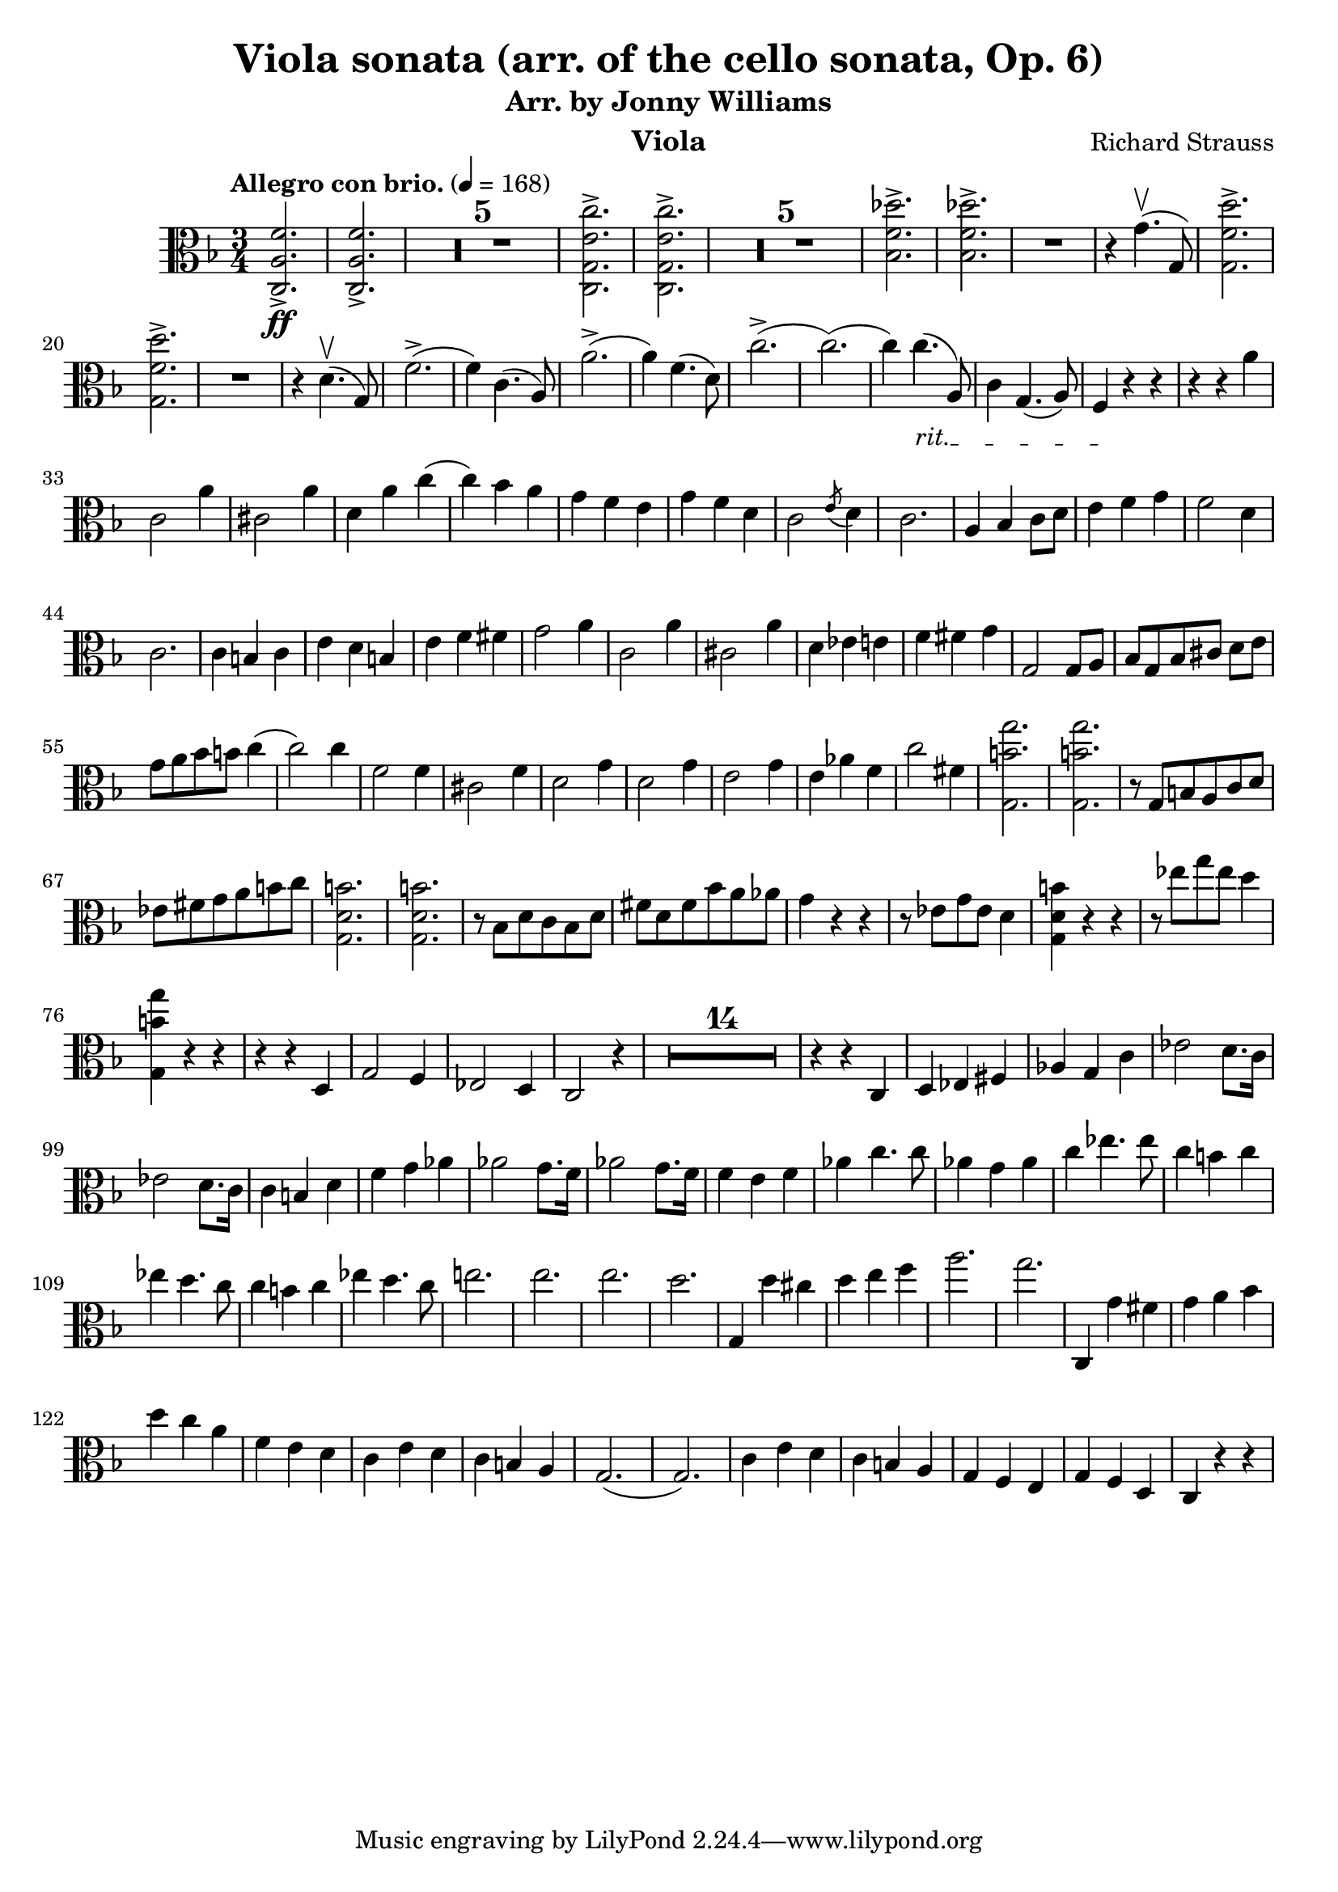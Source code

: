 \version "2.24.1"

\header {

  title = "Viola sonata (arr. of the cello sonata, Op. 6)"
  composer = "Richard Strauss"
  subtitle = "Arr. by Jonny Williams"
  instrument = "Viola"

}

\language "english"

\relative c'



  {\tempo "Allegro con brio."  4 = 168  \key f \major \clef "alto" \time 3/4 <c, a' f'>2.\ff->| <c a' f'>2.->

\compressMMRests {

   R2.*5 |

}


     <c g' e' c'>2.->| <c g' e' c'>2.->

  \compressMMRests {

   R2.*5 |

}

<bf' f' df' >2.->| <bf f' df' >->

   R2.|

   r4 g'4.\upbow( g,8)

   <g f' d'>2.\accent|   <g f' d'>2.\accent


   R2.|

   r4|


   d'4.\upbow( g,8)

f'2.->(|f4) c4.( a8)|
a'2.->(|a4) f4.( d8)|


c'2.(->c2.()|c4)

\override TextSpanner.bound-details.left.text = "rit."

4._\startTextSpan( a,8)|

c4 g4.( a8)| f4\stopTextSpan r4 r4 |

r4 r4 a'|c,2 a'4|cs,2 a'4|d, a' c(|c) bf  a|g f e | g f d | c2 \acciaccatura e8 d4 | c2.|a4 bf c8 d|e4 f g |f2 d4 | c2.|c4  b c| e d b |e f fs| g2 a4|c,2 a'4|cs,2 a'4|d, ef e|f fs g|g,2 g8 a| bf[ g bf cs] d e| g a bf b c4(| c2) c4|f,2 f4|cs2 f4|d2 g4|d2 g4| e2 g4 | e af f|c'2 fs,4|<g, b' g'>2.|<g b' g'>| r8 g b a c d|ef fs g a b c| <g, d' b'>2.| <g d' b'>2.| r8 bf d c bf d|fs d fs bf a af|g4 r r| r8 ef8 g ef d4|<g, d' b'>4 r r| r8 ef''8 g ef d4|<g,, b' g'>4 r r|r r d|g2 f4|ef2 d4 | c2 r4|

  \compressMMRests {

   R2.*14 |

}

r4 r c| d ef fs|af g c| ef2 d8. c16| ef2 d8. c16|c4 b d |f g af|af2 g8. f16|af2 g8. f16|f4 e f |af c4. c8|af4 g af | c ef4. ef8| c4 b c| ef d4. c8|c4 b c |  ef d4. c8|e!2.|e2.|e2.|d|g,,4 d'' cs|d e f |a2.|g| c,,,4 g'' fs|g a bf |d c a |f e d | c e d | c b a | g2.(| g2.) |c4 e d |c b a |g f e| g f d c r r|






   }


